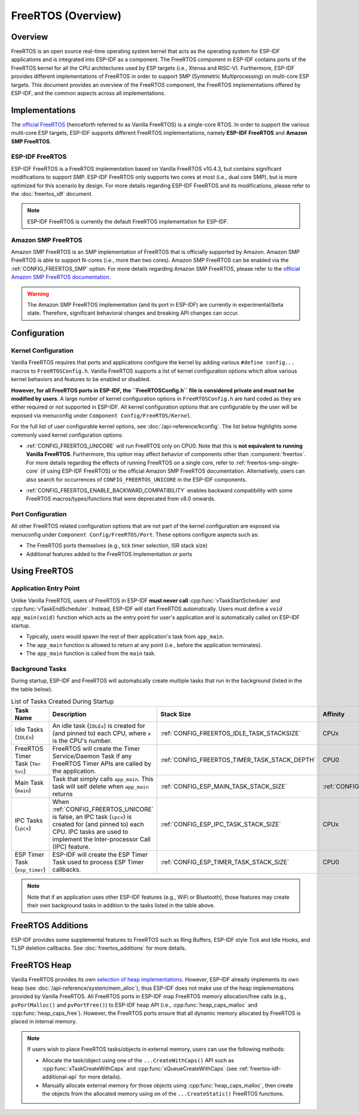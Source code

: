 FreeRTOS (Overview)
===================

Overview
--------

FreeRTOS is an open source real-time operating system kernel that acts as the operating system for ESP-IDF applications and is integrated into ESP-IDF as a component. The FreeRTOS component in ESP-IDF contains ports of the FreeRTOS kernel for all the CPU architectures used by ESP targets (i.e., Xtensa and RISC-V). Furthermore, ESP-IDF provides different implementations of FreeRTOS in order to support SMP (Symmetric Multiprocessing) on multi-core ESP targets. This document provides an overview of the FreeRTOS component, the FreeRTOS implementations offered by ESP-IDF, and the common aspects across all implementations.

Implementations
---------------

The `official FreeRTOS <https://www.freertos.org/index.html>`_ (henceforth referred to as Vanilla FreeRTOS) is a single-core RTOS. In order to support the various multi-core ESP targets, ESP-IDF supports different FreeRTOS implementations, namely **ESP-IDF FreeRTOS** and **Amazon SMP FreeRTOS**.

ESP-IDF FreeRTOS
^^^^^^^^^^^^^^^^

ESP-IDF FreeRTOS is a FreeRTOS implementation based on Vanilla FreeRTOS v10.4.3, but contains significant modifications to support SMP. ESP-IDF FreeRTOS only supports two cores at most (i.e., dual core SMP), but is more optimized for this scenario by design. For more details regarding ESP-IDF FreeRTOS and its modifications, please refer to the :doc:`freertos_idf` document.

.. note::
    ESP-IDF FreeRTOS is currently the default FreeRTOS implementation for ESP-IDF.

.. _amazon_smp_freertos:

Amazon SMP FreeRTOS
^^^^^^^^^^^^^^^^^^^

Amazon SMP FreeRTOS is an SMP implementation of FreeRTOS that is officially supported by Amazon. Amazon SMP FreeRTOS is able to support N-cores (i.e., more than two cores). Amazon SMP FreeRTOS can be enabled via the :ref:`CONFIG_FREERTOS_SMP` option. For more details regarding Amazon SMP FreeRTOS, please refer to the `official Amazon SMP FreeRTOS documentation <https://freertos.org/symmetric-multiprocessing-introduction.html>`_.

.. warning::
    The Amazon SMP FreeRTOS implementation (and its port in ESP-IDF) are currently in experimental/beta state. Therefore, significant behavioral changes and breaking API changes can occur.

Configuration
-------------

Kernel Configuration
^^^^^^^^^^^^^^^^^^^^

Vanilla FreeRTOS requires that ports and applications configure the kernel by adding various ``#define config...`` macros to ``FreeRTOSConfig.h``. Vanilla FreeRTOS supports a list of kernel configuration options which allow various kernel behaviors and features to be enabled or disabled.

**However, for all FreeRTOS ports in ESP-IDF, the ``FreeRTOSConfig.h`` file is considered private and must not be modified by users**. A large number of kernel configuration options in ``FreeRTOSConfig.h`` are hard coded as they are either required or not supported in ESP-IDF. All kernel configuration options that are configurable by the user will be exposed via menuconfig under ``Component Config/FreeRTOS/Kernel``.

For the full list of user configurable kernel options, see :doc:`/api-reference/kconfig`. The list below highlights some commonly used kernel configuration options:

- :ref:`CONFIG_FREERTOS_UNICORE` will run FreeRTOS only on CPU0. Note that this is **not equivalent to running Vanilla FreeRTOS**. Furthermore, this option may affect behavior of components other than :component:`freertos`. For more details regarding the effects of running FreeRTOS on a single core, refer to :ref:`freertos-smp-single-core` (if using ESP-IDF FreeRTOS) or the official Amazon SMP FreeRTOS documentation. Alternatively, users can also search for occurrences of ``CONFIG_FREERTOS_UNICORE`` in the ESP-IDF components.

.. only:: CONFIG_FREERTOS_UNICORE

    .. note::
        As {IDF_TARGET_NAME} is a single core SoC, the :ref:`CONFIG_FREERTOS_UNICORE` configuration is always set.

- :ref:`CONFIG_FREERTOS_ENABLE_BACKWARD_COMPATIBILITY` enables backward compatibility with some FreeRTOS macros/types/functions that were deprecated from v8.0 onwards.

Port Configuration
^^^^^^^^^^^^^^^^^^

All other FreeRTOS related configuration options that are not part of the kernel configuration are exposed via menuconfig under ``Component Config/FreeRTOS/Port``. These options configure aspects such as:

- The FreeRTOS ports themselves (e.g., tick timer selection, ISR stack size)
- Additional features added to the FreeRTOS implementation or ports

Using FreeRTOS
--------------

Application Entry Point
^^^^^^^^^^^^^^^^^^^^^^^

Unlike Vanilla FreeRTOS, users of FreeRTOS in ESP-IDF **must never call** :cpp:func:`vTaskStartScheduler` and :cpp:func:`vTaskEndScheduler`. Instead, ESP-IDF will start FreeRTOS automatically. Users must define a ``void app_main(void)`` function which acts as the entry point for user's application and is automatically called on ESP-IDF startup.

- Typically, users would spawn the rest of their application's task from ``app_main``.
- The ``app_main`` function is allowed to return at any point (i.e., before the application terminates).
- The ``app_main`` function is called from the ``main`` task.

.. _freertos_system_tasks:

Background Tasks
^^^^^^^^^^^^^^^^

During startup, ESP-IDF and FreeRTOS will automatically create multiple tasks that run in the background (listed in the the table below).

.. list-table:: List of Tasks Created During Startup
    :widths: 10 75 5 5 5
    :header-rows: 1

    * - Task Name
      - Description
      - Stack Size
      - Affinity
      - Priority
    * - Idle Tasks (``IDLEx``)
      - An idle task (``IDLEx``) is created for (and pinned to) each CPU, where ``x`` is the CPU's number.
      - :ref:`CONFIG_FREERTOS_IDLE_TASK_STACKSIZE`
      - CPUx
      - ``0``
    * - FreeRTOS Timer Task (``Tmr Svc``)
      - FreeRTOS will create the Timer Service/Daemon Task if any FreeRTOS Timer APIs are called by the application.
      - :ref:`CONFIG_FREERTOS_TIMER_TASK_STACK_DEPTH`
      - CPU0
      - :ref:`CONFIG_FREERTOS_TIMER_TASK_PRIORITY`
    * - Main Task (``main``)
      - Task that simply calls ``app_main``. This task will self delete when ``app_main`` returns
      - :ref:`CONFIG_ESP_MAIN_TASK_STACK_SIZE`
      - :ref:`CONFIG_ESP_MAIN_TASK_AFFINITY`
      - ``1``
    * - IPC Tasks (``ipcx``)
      - When :ref:`CONFIG_FREERTOS_UNICORE` is false, an IPC task (``ipcx``) is created for (and pinned to) each CPU. IPC tasks are used to implement the Inter-processor Call (IPC) feature.
      - :ref:`CONFIG_ESP_IPC_TASK_STACK_SIZE`
      - CPUx
      - ``24``
    * - ESP Timer Task (``esp_timer``)
      - ESP-IDF will create the ESP Timer Task used to process ESP Timer callbacks.
      - :ref:`CONFIG_ESP_TIMER_TASK_STACK_SIZE`
      - CPU0
      - ``22``

.. note::
    Note that if an application uses other ESP-IDF features (e.g., WiFi or Bluetooth), those features may create their own background tasks in addition to the tasks listed in the table above.

FreeRTOS Additions
------------------

ESP-IDF provides some supplemental features to FreeRTOS such as Ring Buffers, ESP-IDF style Tick and Idle Hooks, and TLSP deletion callbacks. See :doc:`freertos_additions` for more details.

.. _freertos-heap:

FreeRTOS Heap
-------------

Vanilla FreeRTOS provides its own `selection of heap implementations <https://www.freertos.org/a00111.html>`_. However, ESP-IDF already implements its own heap (see :doc:`/api-reference/system/mem_alloc`), thus ESP-IDF does not make use of the heap implementations provided by Vanilla FreeRTOS. All FreeRTOS ports in ESP-IDF map FreeRTOS memory allocation/free calls (e.g., ``pvPortMalloc()`` and ``pvPortFree()``) to ESP-IDF heap API (i.e., :cpp:func:`heap_caps_malloc` and :cpp:func:`heap_caps_free`). However, the FreeRTOS ports ensure that all dynamic memory allocated by FreeRTOS is placed in internal memory.

.. note::
    If users wish to place FreeRTOS tasks/objects in external memory, users can use the following methods:

    - Allocate the task/object using one of the ``...CreateWithCaps()`` API such as :cpp:func:`xTaskCreateWithCaps` and :cpp:func:`xQueueCreateWithCaps` (see :ref:`freertos-idf-additional-api` for more details).
    - Manually allocate external memory for those objects using :cpp:func:`heap_caps_malloc`, then create the objects from the allocated memory using on of the ``...CreateStatic()`` FreeRTOS functions.
